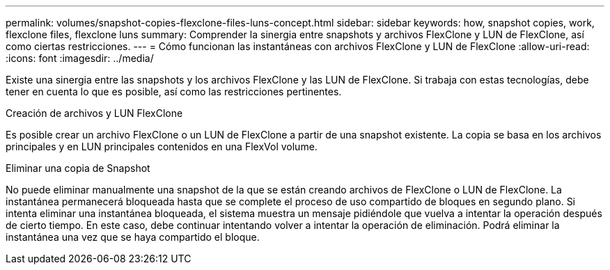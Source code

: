 ---
permalink: volumes/snapshot-copies-flexclone-files-luns-concept.html 
sidebar: sidebar 
keywords: how, snapshot copies, work, flexclone files, flexclone luns 
summary: Comprender la sinergia entre snapshots y archivos FlexClone y LUN de FlexClone, así como ciertas restricciones. 
---
= Cómo funcionan las instantáneas con archivos FlexClone y LUN de FlexClone
:allow-uri-read: 
:icons: font
:imagesdir: ../media/


[role="lead"]
Existe una sinergia entre las snapshots y los archivos FlexClone y las LUN de FlexClone. Si trabaja con estas tecnologías, debe tener en cuenta lo que es posible, así como las restricciones pertinentes.

.Creación de archivos y LUN FlexClone
Es posible crear un archivo FlexClone o un LUN de FlexClone a partir de una snapshot existente. La copia se basa en los archivos principales y en LUN principales contenidos en una FlexVol volume.

.Eliminar una copia de Snapshot
No puede eliminar manualmente una snapshot de la que se están creando archivos de FlexClone o LUN de FlexClone. La instantánea permanecerá bloqueada hasta que se complete el proceso de uso compartido de bloques en segundo plano. Si intenta eliminar una instantánea bloqueada, el sistema muestra un mensaje pidiéndole que vuelva a intentar la operación después de cierto tiempo. En este caso, debe continuar intentando volver a intentar la operación de eliminación. Podrá eliminar la instantánea una vez que se haya compartido el bloque.
